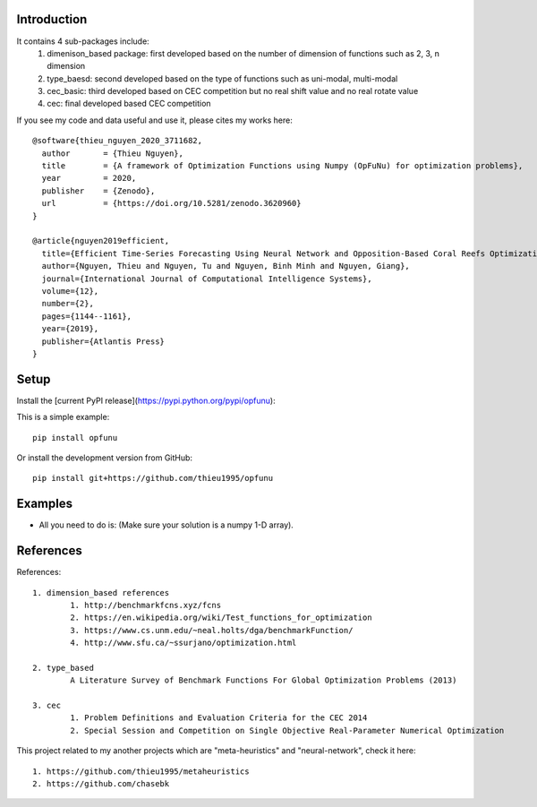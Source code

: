 Introduction
############

.. image:: https://img.shields.io/badge/release-0.8.0-yellow.svg?style=svg
    :target: https://github.com/thieu1995/opfunu

.. image:: https://img.shields.io/pypi/wheel/gensim.svg?style=svg
    :target: https://pypi.python.org/pypi/opfunu

.. image:: https://badge.fury.io/py/opfunu.svg?style=svg
    :target: https://badge.fury.io/py/opfunu

.. image:: https://img.shields.io/packagist/l/doctrine/orm.svg?style=svg
    :target: https://github.com/thieu1995/opfunu/blob/master/LICENSE




It contains 4 sub-packages include:
	1. dimenison_based package: first developed based on the number of dimension of functions such as 2, 3, n dimension
	2. type_baesd: second developed based on the type of functions such as uni-modal, multi-modal
	3. cec_basic: third developed based on CEC competition but no real shift value and no real rotate value
	4. cec: final developed based CEC competition


If you see my code and data useful and use it, please cites my works here::

	@software{thieu_nguyen_2020_3711682,
	  author       = {Thieu Nguyen},
	  title        = {A framework of Optimization Functions using Numpy (OpFuNu) for optimization problems},
	  year         = 2020,
	  publisher    = {Zenodo},
	  url          = {https://doi.org/10.5281/zenodo.3620960}
	}

	@article{nguyen2019efficient,
	  title={Efficient Time-Series Forecasting Using Neural Network and Opposition-Based Coral Reefs Optimization},
	  author={Nguyen, Thieu and Nguyen, Tu and Nguyen, Binh Minh and Nguyen, Giang},
	  journal={International Journal of Computational Intelligence Systems},
	  volume={12},
	  number={2},
	  pages={1144--1161},
	  year={2019},
	  publisher={Atlantis Press}
	}


Setup
#####

Install the [current PyPI release](https://pypi.python.org/pypi/opfunu):

This is a simple example::

	pip install opfunu

Or install the development version from GitHub::

	pip install git+https://github.com/thieu1995/opfunu


Examples
########

+ All you need to do is: (Make sure your solution is a numpy 1-D array).

.. code-block:: python
	:linenos:

	## For dimension_based

	from opfunu.dimension_based.benchmark2d import Functions        # import 2-d benchmark functions
	import numpy as np

	solution2d = np.array([-0.1, 1.5])                              # Solution for 2-d benchmark
	func2d = Functions()                                            # create an object

	print(func2d._bartels_conn__(solution2d))                       # using function in above object
	print(func2d._bird__(solution2d))

	## For type_based (same as dimension_based)

	from opfunu.type_based.multi_modal import Functions             # import 2-d benchmark functions
	import numpy as np


	## For CEC

	from opfunu.cec.cec2014 import Functions                        # import cec2014 functions
	import numpy as np

	cec_sol = np.array([-0.1, 1.5])                              # Solution for 2-d benchmark
	cec_func = Functions()                                            # create an object

	print(cec_func.C1(cec_sol))                                  # using function in above object from C1, ..., C30
	print(cec_func.C30(cec_sol))


	## CEC-2005 or CEC-2008

	import numpy as np
	from opfunu.cec.cec2005.F1 import Model as f1
	from opfunu.cec.cec2008.F7 import Model as f7

	solution = np.array([0.5, 1, 1.5, 2, 3, 0.9, 1.2, 2, 1, 5])

	t1 = f1()
	result = t1._main__(temp)
	print(result)

	t2 = f7()
	result = t2._main__(temp)
	print(result)



	## CEC-2010

	import numpy as np
	from opfunu.cec.cec2010.function import F1, F2, ..., F12,..

	solution = np.random.uniform(0, 1, 1000)
	result = F12(temp)
	print(result)


	## CEC-2013 (2 ways to use depend on your purpose)

	import numpy as np
	from opfunu.cec.cec2013.unconstraint import Model as M13
	from opfunu.cec.cec2014.unconstraint2 import Model as MD2

	problem_size = 10
	solution = np.random.uniform(0, 1, problem_size)


	obj = MD2(problem_size)             # Object style solve different problems with different functions
	print(obj.F1(solution))
	print(obj.F2(solution))

	obj = M13(solution)                 # Object style solve same problem with every functions
	print(obj.F1())
	print(obj.F2())


	## CEC-2014 (3 ways to use depend on your purpose)

	import numpy as np
	from opfunu.cec.cec2014.function import F1, F2, ...
	from opfunu.cec.cec2014.unconstraint2 import Model as MD2
	from opfunu.cec.cec2014.unconstraint import Model as MD

	problem_size = 10
	solution = np.random.uniform(0, 1, problem_size)


	print(F1(solution))             # Function style

	func = MD(problem_size)         # Object style solve different problems with different functions
	print(func.F1(solution))
	print(func.F2(solution))

	obj = MD2(solution)             # Object style solve same problem with every functions
	print(obj.F1())
	print(obj.F2())


	## CEC-2015
	import numpy as np
	from opfunu.cec.cec2015.function import F1, F2,...

	temp = np.random.uniform(0, 1, 10)

	result = F1(temp)
	print(result)


	## CEC basic
	import numpy as np
	from opfunu.cec_basic.cec2014 import *

	problem_size = 20
	sol = np.random.uniform(0, 1, 20)

	print(F30(sol))

	## CEC 2020 engineering problems
	from opfunu.cec.cec2020.constant import benchmark_function as BF
	from opfunu.cec.cec2020 import engineering
	from numpy.random import uniform

	for i in range(1, 26):
	    out = BF(i)         # Get object contain information about problems
	    D, g, h, xmin, xmax = out["D"], out["g"], out["h"], out["xmin"], out["xmax"]

	    solution = uniform(xmin, xmax)                              ## Create solution based on information above
	    problem = "p" + str(i)                                      ## Choice the problem
	    fx, gx, hx = getattr(engineering, problem)(solution)        ## Fitness function, constraint
	    print("\n==============" + problem + "=================")
	    print("fx:", fx)
	    print("gx:", gx)
	    print("hx:", hx)
	...

References
##########

References::

	1. dimension_based references
		1. http://benchmarkfcns.xyz/fcns
		2. https://en.wikipedia.org/wiki/Test_functions_for_optimization
		3. https://www.cs.unm.edu/~neal.holts/dga/benchmarkFunction/
		4. http://www.sfu.ca/~ssurjano/optimization.html

	2. type_based
		A Literature Survey of Benchmark Functions For Global Optimization Problems (2013)

	3. cec
		1. Problem Definitions and Evaluation Criteria for the CEC 2014
		2. Special Session and Competition on Single Objective Real-Parameter Numerical Optimization


This project related to my another projects which are "meta-heuristics" and "neural-network", check it here::

	1. https://github.com/thieu1995/metaheuristics
	2. https://github.com/chasebk


